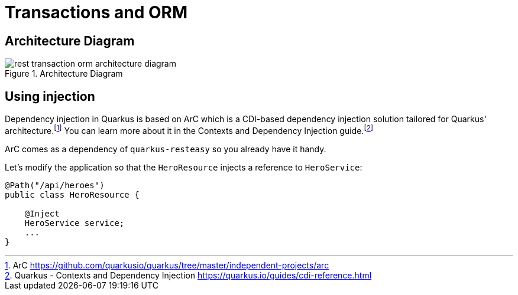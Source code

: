 [[rest-transaction-orm]]
= Transactions and ORM

== Architecture Diagram

[[rest-transaction-orm-architecture-diagram]]
.Architecture Diagram
image::rest-transaction-orm-architecture-diagram.png[]

== Using injection

Dependency injection in Quarkus is based on ArC which is a CDI-based dependency injection solution tailored for Quarkus' architecture.footnote:[ArC https://github.com/quarkusio/quarkus/tree/master/independent-projects/arc]
You can learn more about it in the Contexts and Dependency Injection guide.footnote:[Quarkus - Contexts and Dependency Injection https://quarkus.io/guides/cdi-reference.html]

ArC comes as a dependency of `quarkus-resteasy` so you already have it handy.

Let's modify the application so that the `HeroResource` injects a reference to `HeroService`:

[source]
----
@Path("/api/heroes")
public class HeroResource {

    @Inject
    HeroService service;
    ...
}
----
